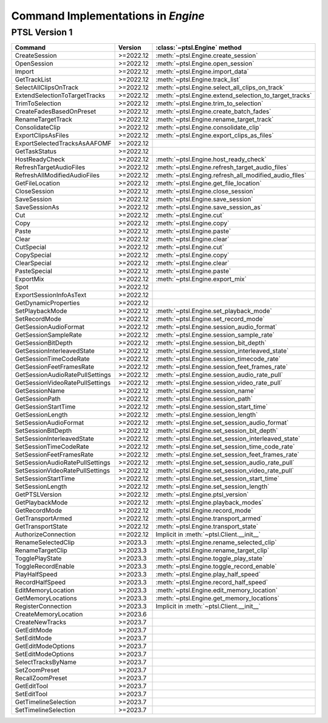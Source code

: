 Command Implementations in `Engine`
===================================

PTSL Version 1
--------------

===================================   =========   =============================================================
Command                               Version     :class:`~ptsl.Engine` method                                                                                 
===================================   =========   =============================================================
CreateSession                         >=2022.12   :meth:`~ptsl.Engine.create_session`
OpenSession                           >=2022.12   :meth:`~ptsl.Engine.open_session`
Import                                >=2022.12   :meth:`~ptsl.Engine.import_data`
GetTrackList                          >=2022.12   :meth:`~ptsl.Engine.track_list`                        
SelectAllClipsOnTrack                 >=2022.12   :meth:`~ptsl.Engine.select_all_clips_on_track`
ExtendSelectionToTargetTracks         >=2022.12   :meth:`~ptsl.Engine.extend_selection_to_target_tracks`
TrimToSelection                       >=2022.12   :meth:`~ptsl.Engine.trim_to_selection` 
CreateFadesBasedOnPreset              >=2022.12   :meth:`~ptsl.Engine.create_batch_fades`
RenameTargetTrack                     >=2022.12   :meth:`~ptsl.Engine.rename_target_track`
ConsolidateClip                       >=2022.12   :meth:`~ptsl.Engine.consolidate_clip`
ExportClipsAsFiles                    >=2022.12   :meth:`~ptsl.Engine.export_clips_as_files`
ExportSelectedTracksAsAAFOMF          >=2022.12
GetTaskStatus                         >=2022.12
HostReadyCheck                        >=2022.12   :meth:`~ptsl.Engine.host_ready_check`
RefreshTargetAudioFiles               >=2022.12   :meth:`~ptsl.Engine.refresh_target_audio_files`
RefreshAllModifiedAudioFiles          >=2022.12   :meth:`~ptsl.Enging.refresh_all_modified_audio_flles`
GetFileLocation                       >=2022.12   :meth:`~ptsl.Engine.get_file_location`
CloseSession                          >=2022.12   :meth:`~ptsl.Engine.close_session`
SaveSession                           >=2022.12   :meth:`~ptsl.Engine.save_session`
SaveSessionAs                         >=2022.12   :meth:`~ptsl.Engine.save_session_as`
Cut                                   >=2022.12   :meth:`~ptsl.Engine.cut`
Copy                                  >=2022.12   :meth:`~ptsl.Engine.copy`
Paste                                 >=2022.12   :meth:`~ptsl.Engine.paste`
Clear                                 >=2022.12   :meth:`~ptsl.Engine.clear`
CutSpecial                            >=2022.12   :meth:`~ptsl.Engine.cut`
CopySpecial                           >=2022.12   :meth:`~ptsl.Engine.copy`
ClearSpecial                          >=2022.12   :meth:`~ptsl.Engine.clear`
PasteSpecial                          >=2022.12   :meth:`~ptsl.Engine.paste`
ExportMix                             >=2022.12   :meth:`~ptsl.Engine.export_mix`
Spot                                  >=2022.12
ExportSessionInfoAsText               >=2022.12
GetDynamicProperties                  >=2022.12
SetPlaybackMode                       >=2022.12   :meth:`~ptsl.Engine.set_playback_mode`
SetRecordMode                         >=2022.12   :meth:`~ptsl.Engine.set_record_mode`
GetSessionAudioFormat                 >=2022.12   :meth:`~ptsl.Engine.session_audio_format`
GetSessionSampleRate                  >=2022.12   :meth:`~ptsl.Engine.session_sample_rate`
GetSessionBitDepth                    >=2022.12   :meth:`~ptsl.Engine.session_bit_depth`    
GetSessionInterleavedState            >=2022.12   :meth:`~ptsl.Engine.session_interleaved_state`
GetSessionTimeCodeRate                >=2022.12   :meth:`~ptsl.Engine.session_timecode_rate`
GetSessionFeetFramesRate              >=2022.12   :meth:`~ptsl.Engine.session_feet_frames_rate`
GetSessionAudioRatePullSettings       >=2022.12   :meth:`~ptsl.Engine.session_audio_rate_pull`
GetSessionVideoRatePullSettings       >=2022.12   :meth:`~ptsl.Engine.session_video_rate_pull`
GetSessionName                        >=2022.12   :meth:`~ptsl.Engine.session_name`
GetSessionPath                        >=2022.12   :meth:`~ptsl.Engine.session_path`
GetSessionStartTime                   >=2022.12   :meth:`~ptsl.Engine.session_start_time`
GetSessionLength                      >=2022.12   :meth:`~ptsl.Engine.session_length`
SetSessionAudioFormat                 >=2022.12   :meth:`~ptsl.Engine.set_session_audio_format`
SetSessionBitDepth                    >=2022.12   :meth:`~ptsl.Engine.set_session_bit_depth`
SetSessionInterleavedState            >=2022.12   :meth:`~ptsl.Engine.set_session_interleaved_state`
SetSessionTimeCodeRate                >=2022.12   :meth:`~ptsl.Engine.set_session_time_code_rate`
SetSessionFeetFramesRate              >=2022.12   :meth:`~ptsl.Engine.set_session_feet_frames_rate`
SetSessionAudioRatePullSettings       >=2022.12   :meth:`~ptsl.Engine.set_session_audio_rate_pull`
SetSessionVideoRatePullSettings       >=2022.12   :meth:`~ptsl.Engine.set_session_video_rate_pull`
SetSessionStartTime                   >=2022.12   :meth:`~ptsl.Engine.set_session_start_time`
SetSessionLength                      >=2022.12   :meth:`~ptsl.Engine.set_session_length`
GetPTSLVersion                        >=2022.12   :meth:`~ptsl.Engine.ptsl_version`
GetPlaybackMode                       >=2022.12   :meth:`~ptsl.Engine.playback_modes`
GetRecordMode                         >=2022.12   :meth:`~ptsl.Engine.record_mode`
GetTransportArmed                     >=2022.12   :meth:`~ptsl.Engine.transport_armed`
GetTransportState                     >=2022.12   :meth:`~ptsl.Engine.transport_state`
AuthorizeConnection                   ==2022.12   Implicit in :meth:`~ptsl.Client.__init__` 
RenameSelectedClip                    >=2023.3    :meth:`~ptsl.Engine.rename_selected_clip` 
RenameTargetClip                      >=2023.3    :meth:`~ptsl.Engine.rename_target_clip` 
TogglePlayState                       >=2023.3    :meth:`~ptsl.Engine.toggle_play_state` 
ToggleRecordEnable                    >=2023.3    :meth:`~ptsl.Engine.toggle_record_enable` 
PlayHalfSpeed                         >=2023.3    :meth:`~ptsl.Engine.play_half_speed`
RecordHalfSpeed                       >=2023.3    :meth:`~ptsl.Engine.record_half_speed` 
EditMemoryLocation                    >=2023.3    :meth:`~ptsl.Engine.edit_memory_location` 
GetMemoryLocations                    >=2023.3    :meth:`~ptsl.Engine.get_memory_locations` 
RegisterConnection                    >=2023.3    Implicit in :meth:`~ptsl.Client.__init__`
CreateMemoryLocation                  >=2023.6     
CreateNewTracks                       >=2023.7
GetEditMode                           >=2023.7
SetEditMode                           >=2023.7
GetEditModeOptions                    >=2023.7
SetEditModeOptions                    >=2023.7
SelectTracksByName                    >=2023.7
SetZoomPreset                         >=2023.7
RecallZoomPreset                      >=2023.7
GetEditTool                           >=2023.7
SetEditTool                           >=2023.7
GetTimelineSelection                  >=2023.7
SetTimelineSelection                  >=2023.7
===================================   =========   =============================================================
